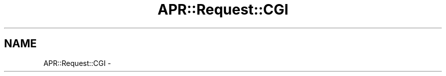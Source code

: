 .TH "APR::Request::CGI" 3 "25 Nov 2010" "Version 2.13" "libapreq2" \" -*- nroff -*-
.ad l
.nh
.SH NAME
APR::Request::CGI \-  
